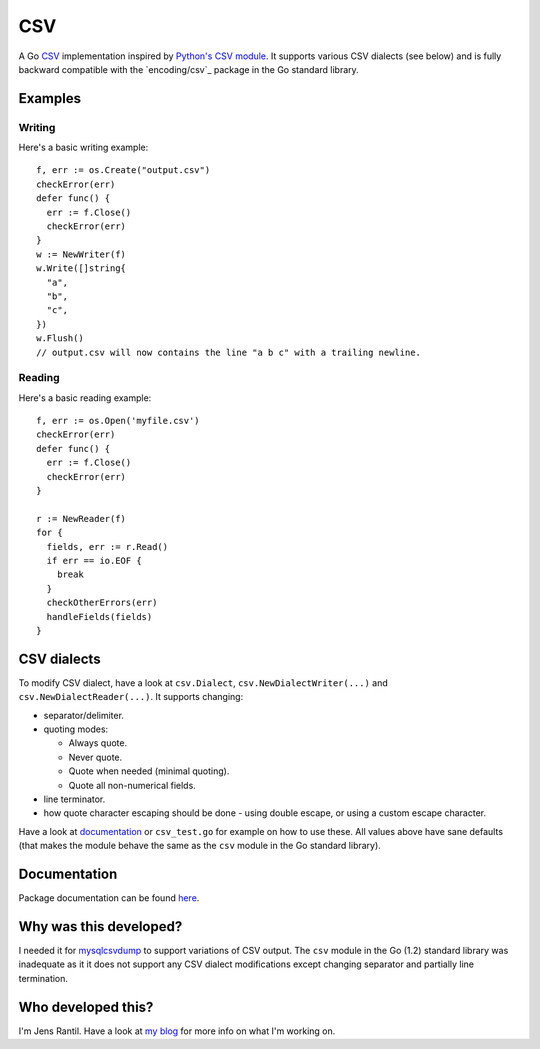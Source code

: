 CSV
===
.. image:: https://secure.travis-ci.org/JensRantil/go-csv.png?branch=develop
   :target: http://travis-ci.org/#!/JensRantil/go-csv

A Go CSV_ implementation inspired by `Python's CSV module`_. It supports
various CSV dialects (see below) and is fully backward compatible with the
`encoding/csv`_ package in the Go standard library.

.. _CSV: https://en.wikipedia.org/wiki/Comma-separated_values
.. _Python's CSV module: https://docs.python.org/2/library/csv.html
.. _encording/csv: http://golang.org/pkg/encoding/csv/

Examples
--------

Writing
~~~~~~~
Here's a basic writing example::

    f, err := os.Create("output.csv")
    checkError(err)
    defer func() {
      err := f.Close()
      checkError(err)
    }
    w := NewWriter(f)
    w.Write([]string{
      "a",
      "b",
      "c",
    })
    w.Flush()
    // output.csv will now contains the line "a b c" with a trailing newline.

Reading
~~~~~~~
Here's a basic reading example::

    f, err := os.Open('myfile.csv')
    checkError(err)
    defer func() {
      err := f.Close()
      checkError(err)
    }

    r := NewReader(f)
    for {
      fields, err := r.Read()
      if err == io.EOF {
        break
      }
      checkOtherErrors(err)
      handleFields(fields)
    }

CSV dialects
------------
To modify CSV dialect, have a look at ``csv.Dialect``,
``csv.NewDialectWriter(...)`` and ``csv.NewDialectReader(...)``. It supports
changing:

* separator/delimiter.

* quoting modes:
  
  * Always quote.
   
  * Never quote.
   
  * Quote when needed (minimal quoting).

  * Quote all non-numerical fields.

* line terminator.

* how quote character escaping should be done - using double escape, or using a
  custom escape character.

Have a look at documentation_ or ``csv_test.go`` for example on how to use
these. All values above have sane defaults (that makes the module behave the
same as the ``csv`` module in the Go standard library).

.. _documentation: http://godoc.org/github.com/JensRantil/go-csv

Documentation
-------------
Package documentation can be found here_.

.. _here: http://godoc.org/github.com/JensRantil/go-csv

Why was this developed?
-----------------------
I needed it for mysqlcsvdump_ to support variations of CSV output. The ``csv``
module in the Go (1.2) standard library was inadequate as it it does not
support any CSV dialect modifications except changing separator and partially
line termination.

.. _mysqlcsvdump: https://github.com/JensRantil/mysqlcsvdump

Who developed this?
-------------------
I'm Jens Rantil. Have a look at `my blog`_ for more info on what I'm working
on.

.. _my blog: http://jensrantil.github.io/pages/about-jens.html

